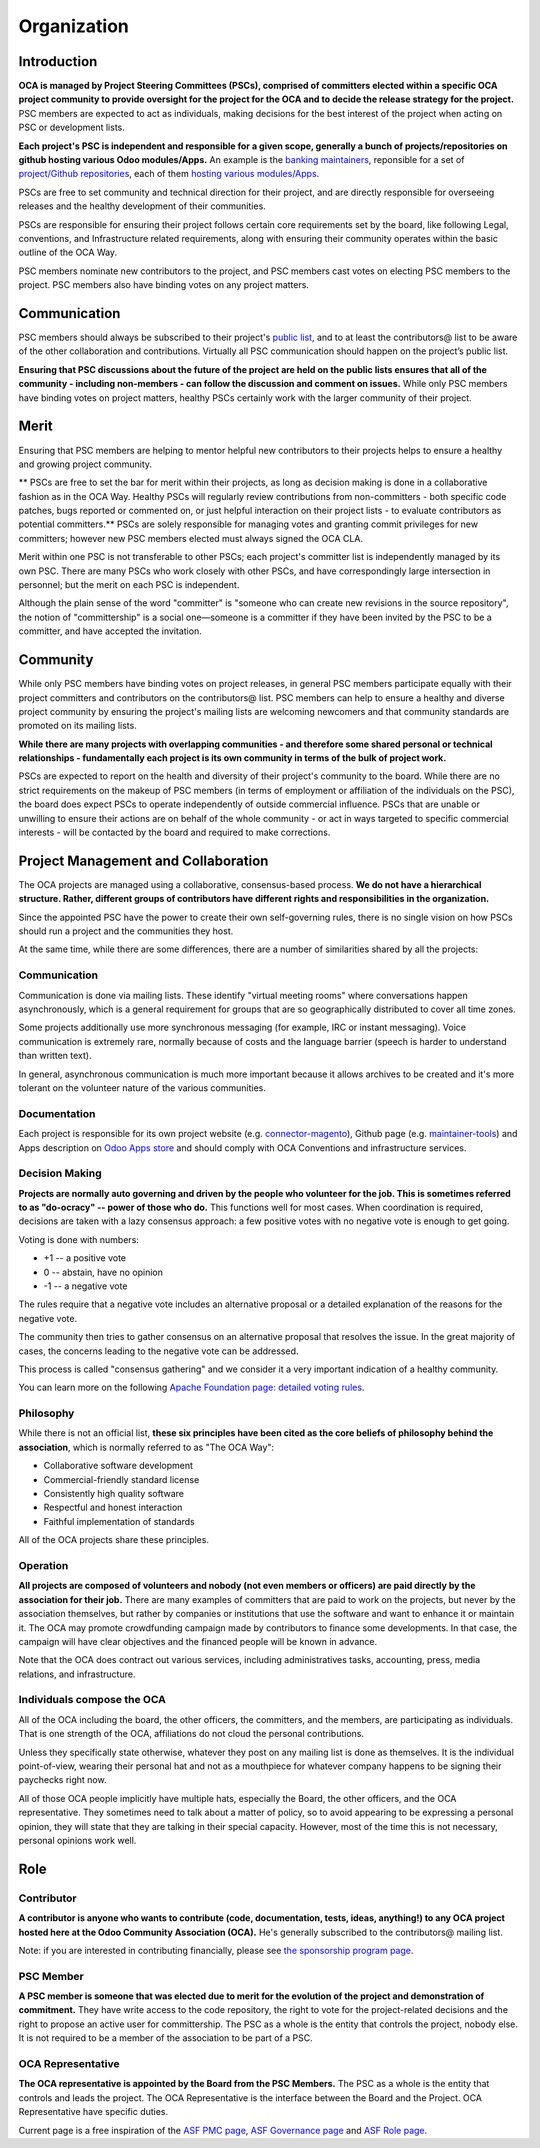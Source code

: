 ============
Organization
============

Introduction
============

**OCA is managed by Project Steering Committees (PSCs), comprised of committers
elected within a specific OCA project community to provide oversight for the
project for the OCA and to decide the release strategy for the project.**
PSC members are expected to act as individuals, making decisions for the best
interest of the project when acting on PSC or development lists.

**Each project's PSC is independent and responsible for a given scope, generally
a bunch of projects/repositories on github hosting various Odoo modules/Apps.**
An example is the `banking maintainers
<https://odoo-community.org/project/banking-maintainers-10>`_, reponsible for a
set of `project/Github repositories
<https://github.com/orgs/OCA/teams/banking-maintainers/repositories>`_, each of
them `hosting various modules/Apps
<https://github.com/OCA/bank-statement-reconcile>`_.

PSCs are free to set community and technical direction for their project, and
are directly responsible for overseeing releases and the healthy development of
their communities.

PSCs are responsible for ensuring their project follows certain core
requirements set by the board, like following Legal, conventions, and
Infrastructure related requirements, along with ensuring their community
operates within the basic outline of the OCA Way.

PSC members nominate new contributors to the project, and PSC members cast votes
on electing PSC members to the project. PSC members also have binding votes on
any project matters.

Communication
=============

PSC members should always be subscribed to their project's `public list
<https://odoo-community.org/groups>`_, and to at least the contributors@ list to
be aware of the other collaboration and contributions.
Virtually all PSC communication should happen on the project’s public list.

**Ensuring that PSC discussions about the future of the project are held on the
public lists ensures that all of the community - including non-members - can
follow the discussion and comment on issues.**
While only PSC members have binding votes on project matters, healthy PSCs
certainly work with the larger community of their project.

Merit
=====

Ensuring that PSC members are helping to mentor helpful new contributors to
their projects helps to ensure a healthy and growing project community.

** PSCs are free to set the bar for merit within their projects, as long as
decision making is done in a collaborative fashion as in the OCA Way.
Healthy PSCs will regularly review contributions from non-committers - both
specific code patches, bugs reported or commented on, or just helpful
interaction on their project lists - to evaluate contributors as potential
committers.**
PSCs are solely responsible for managing votes and granting commit
privileges for new committers; however new PSC members elected must always
signed the OCA CLA.

Merit within one PSC is not transferable to other PSCs; each project's committer
list is independently managed by its own PSC. There are many PSCs who work
closely with other PSCs, and have correspondingly large intersection in
personnel; but the merit on each PSC is independent.

Although the plain sense of the word "committer" is "someone who can create new
revisions in the source repository", the notion of "committership" is a social
one—someone is a committer if they have been invited by the PSC to be a
committer, and have accepted the invitation.

Community
=========

While only PSC members have binding votes on project releases, in general PSC
members participate equally with their project committers and contributors on
the contributors@ list. PSC members can help to ensure a healthy and diverse
project community by ensuring the project's mailing lists are welcoming
newcomers and that community standards are promoted on its mailing lists.

**While there are many projects with overlapping communities - and therefore some
shared personal or technical relationships - fundamentally each project is its
own community in terms of the bulk of project work.**

PSCs are expected to report on the health and diversity of their project's
community to the board. While there are no strict requirements on the makeup of
PSC members (in terms of employment or affiliation of the individuals on the
PSC), the board does expect PSCs to operate independently of outside commercial
influence. PSCs that are unable or unwilling to ensure their actions are on
behalf of the whole community - or act in ways targeted to specific commercial
interests - will be contacted by the board and required to make corrections.

Project Management and Collaboration
====================================

The OCA projects are managed using a collaborative, consensus-based process.
**We do not have a hierarchical structure. Rather, different groups of
contributors have different rights and responsibilities in the organization.**

Since the appointed PSC have the power to create their own self-governing rules,
there is no single vision on how PSCs should run a project and the communities
they host.

At the same time, while there are some differences, there are a number of
similarities shared by all the projects:

Communication
-------------

Communication is done via mailing lists. These identify "virtual meeting rooms"
where conversations happen asynchronously, which is a general requirement for
groups that are so geographically distributed to cover all time zones.

Some projects additionally use more synchronous messaging (for example, IRC or
instant messaging). Voice communication is extremely rare, normally because of
costs and the language barrier (speech is harder to understand than written
text).

In general, asynchronous communication is much more important because it allows
archives to be created and it's more tolerant on the volunteer nature of the
various communities.

Documentation
-------------

Each project is responsible for its own project website (e.g.
`connector-magento
<https://odoo-community.org/project/connector-magento-maintainers-38>`_),
Github page (e.g. `maintainer-tools <https://github.com/OCA/maintainer-tools>`_)
and Apps description on `Odoo Apps store <https://www.odoo.com/apps>`_ and
should comply with OCA Conventions and infrastructure services.

Decision Making
---------------

**Projects are normally auto governing and driven by the people who volunteer
for the job. This is sometimes referred to as "do-ocracy" -- power of those who
do.**
This functions well for most cases. When coordination is required, decisions are
taken with a lazy consensus approach: a few positive votes with no negative vote
is enough to get going.

Voting is done with numbers:

* +1 -- a positive vote
* 0 -- abstain, have no opinion
* -1 -- a negative vote

The rules require that a negative vote includes an alternative proposal or a
detailed explanation of the reasons for the negative vote.

The community then tries to gather consensus on an alternative proposal that
resolves the issue. In the great majority of cases, the concerns leading to the
negative vote can be addressed.

This process is called "consensus gathering" and we consider it a very important
indication of a healthy community.

You can learn more on the following `Apache Foundation page: detailed voting
rules <https://www.apache.org/foundation/voting.html>`_.

Philosophy
----------

While there is not an official list, **these six principles have been cited as
the core beliefs of philosophy behind the association**, which is normally
referred to as "The OCA Way":

* Collaborative software development
* Commercial-friendly standard license
* Consistently high quality software
* Respectful and honest interaction
* Faithful implementation of standards

All of the OCA projects share these principles.

Operation
---------

**All projects are composed of volunteers and nobody (not even members or
officers) are paid directly by the association for their job.**
There are many examples of committers that are paid to work on the projects, but
never by the association themselves, but rather by companies or institutions
that use the software and want to enhance it or maintain it.
The OCA may promote crowdfunding campaign made by contributors to finance some
developments.
In that case, the campaign will have clear objectives and the financed people
will be known in advance.

Note that the OCA does contract out various services, including administratives
tasks, accounting, press, media relations, and infrastructure.

Individuals compose the OCA
---------------------------

All of the OCA including the board, the other officers, the committers, and the
members, are participating as individuals. That is one strength of the OCA,
affiliations do not cloud the personal contributions.

Unless they specifically state otherwise, whatever they post on any mailing list
is done as themselves. It is the individual point-of-view, wearing their
personal hat and not as a mouthpiece for whatever company happens to be signing
their paychecks right now.

All of those OCA people implicitly have multiple hats, especially the Board, the
other officers, and the OCA representative. They sometimes need to talk about a
matter of policy, so to avoid appearing to be expressing a personal opinion,
they will state that they are talking in their special capacity. However, most
of the time this is not necessary, personal opinions work well.

Role
====

Contributor
-----------

**A contributor is anyone who wants to contribute (code, documentation, tests,
ideas, anything!) to any OCA project hosted here at the Odoo Community
Association (OCA).**
He's generally subscribed to the contributors@ mailing list.

Note: if you are interested in contributing financially, please see `the
sponsorship program page <https://odoo-community.org/page/become-a-sponsor>`_.

PSC Member
----------

**A PSC member is someone that was elected due to merit for the evolution of the
project and demonstration of commitment.**
They have write access to the code repository, the right to vote for the
project-related decisions and the right to propose an active user for
committership.
The PSC as a whole is the entity that controls the project, nobody else.
It is not required to be a member of the association to be part of a PSC.

OCA Representative
------------------

**The OCA representative is appointed by the Board from the PSC Members.**
The PSC as a whole is the entity that controls and leads the project.
The OCA Representative is the interface between the Board and the Project.
OCA Representative have specific duties.


Current page is a free inspiration of the `ASF PMC page
<http://apache.org/foundation/governance/pmcs.html>`_,
`ASF Governance page <http://apache.org/foundation/governance/pmcs.html>`_ and
`ASF Role page <http://www.apache.org/foundation/how-it-works.html#roles>`_.